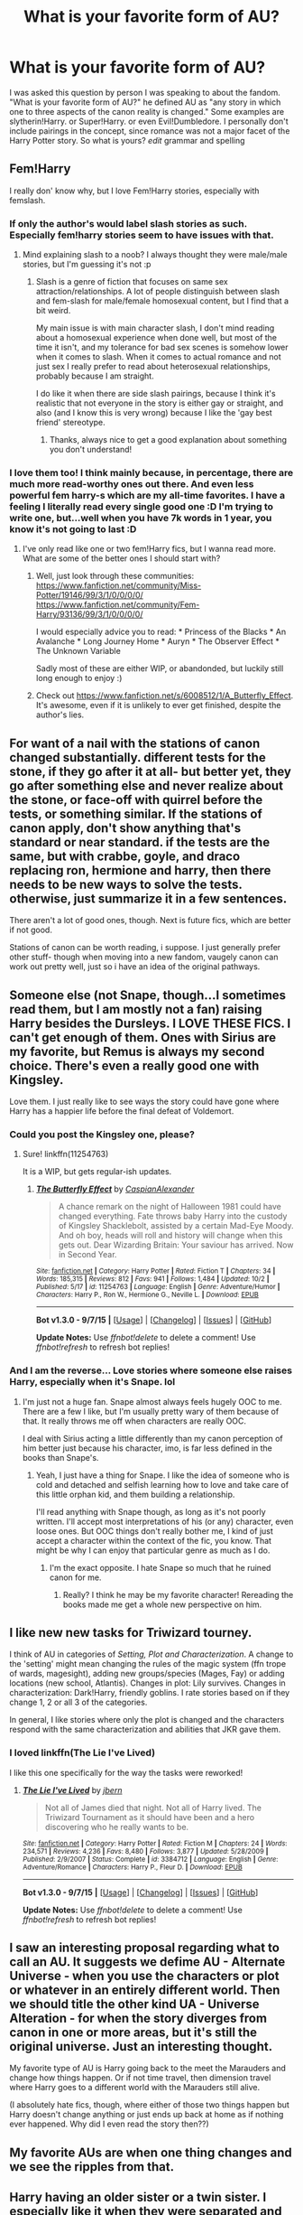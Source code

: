 #+TITLE: What is your favorite form of AU?

* What is your favorite form of AU?
:PROPERTIES:
:Author: Zerokun11
:Score: 28
:DateUnix: 1445440913.0
:DateShort: 2015-Oct-21
:FlairText: Discussion
:END:
I was asked this question by person I was speaking to about the fandom. "What is your favorite form of AU?" he defined AU as "any story in which one to three aspects of the canon reality is changed." Some examples are slytherin!Harry. or Super!Harry. or even Evil!Dumbledore. I personally don't include pairings in the concept, since romance was not a major facet of the Harry Potter story. So what is yours? /edit/ grammar and spelling


** Fem!Harry

I really don' know why, but I love Fem!Harry stories, especially with femslash.
:PROPERTIES:
:Author: -Oc-
:Score: 21
:DateUnix: 1445442520.0
:DateShort: 2015-Oct-21
:END:

*** If only the author's would label slash stories as such. Especially fem!harry stories seem to have issues with that.
:PROPERTIES:
:Author: Riversz
:Score: 8
:DateUnix: 1445449085.0
:DateShort: 2015-Oct-21
:END:

**** Mind explaining slash to a noob? I always thought they were male/male stories, but I'm guessing it's not :p
:PROPERTIES:
:Author: Jared_Dirac
:Score: 1
:DateUnix: 1445488568.0
:DateShort: 2015-Oct-22
:END:

***** Slash is a genre of fiction that focuses on same sex attraction/relationships. A lot of people distinguish between slash and fem-slash for male/female homosexual content, but I find that a bit weird.

My main issue is with main character slash, I don't mind reading about a homosexual experience when done well, but most of the time it isn't, and my tolerance for bad sex scenes is somehow lower when it comes to slash. When it comes to actual romance and not just sex I really prefer to read about heterosexual relationships, probably because I am straight.

I do like it when there are side slash pairings, because I think it's realistic that not everyone in the story is either gay or straight, and also (and I know this is very wrong) because I like the 'gay best friend' stereotype.
:PROPERTIES:
:Author: Riversz
:Score: 5
:DateUnix: 1445496653.0
:DateShort: 2015-Oct-22
:END:

****** Thanks, always nice to get a good explanation about something you don't understand!
:PROPERTIES:
:Author: Jared_Dirac
:Score: 2
:DateUnix: 1445552477.0
:DateShort: 2015-Oct-23
:END:


*** I love them too! I think mainly because, in percentage, there are much more read-worthy ones out there. And even less powerful fem harry-s which are my all-time favorites. I have a feeling I literally read every single good one :D I'm trying to write one, but...well when you have 7k words in 1 year, you know it's not going to last :D
:PROPERTIES:
:Author: gogo199432
:Score: 5
:DateUnix: 1445451458.0
:DateShort: 2015-Oct-21
:END:

**** I've only read like one or two fem!Harry fics, but I wanna read more. What are some of the better ones I should start with?
:PROPERTIES:
:Author: RamblinEso
:Score: 5
:DateUnix: 1445474456.0
:DateShort: 2015-Oct-22
:END:

***** Well, just look through these communities: [[https://www.fanfiction.net/community/Miss-Potter/19146/99/3/1/0/0/0/0/]] [[https://www.fanfiction.net/community/Fem-Harry/93136/99/3/1/0/0/0/0/]]

I would especially advice you to read: * Princess of the Blacks * An Avalanche * Long Journey Home * Auryn * The Observer Effect * The Unknown Variable

Sadly most of these are either WIP, or abandonded, but luckily still long enough to enjoy :)
:PROPERTIES:
:Author: gogo199432
:Score: 1
:DateUnix: 1445490443.0
:DateShort: 2015-Oct-22
:END:


***** Check out [[https://www.fanfiction.net/s/6008512/1/A_Butterfly_Effect]]. It's awesome, even if it is unlikely to ever get finished, despite the author's lies.
:PROPERTIES:
:Author: I_am_a_Horcrux_AMA
:Score: 1
:DateUnix: 1445557641.0
:DateShort: 2015-Oct-23
:END:


** For want of a nail with the stations of canon changed substantially. different tests for the stone, if they go after it at all- but better yet, they go after something else and never realize about the stone, or face-off with quirrel before the tests, or something similar. If the stations of canon apply, don't show anything that's standard or near standard. if the tests are the same, but with crabbe, goyle, and draco replacing ron, hermione and harry, then there needs to be new ways to solve the tests. otherwise, just summarize it in a few sentences.

There aren't a lot of good ones, though. Next is future fics, which are better if not good.

Stations of canon can be worth reading, i suppose. I just generally prefer other stuff- though when moving into a new fandom, vaugely canon can work out pretty well, just so i have an idea of the original pathways.
:PROPERTIES:
:Author: NotAHeroYet
:Score: 12
:DateUnix: 1445443026.0
:DateShort: 2015-Oct-21
:END:


** Someone else (not Snape, though...I sometimes read them, but I am mostly not a fan) raising Harry besides the Dursleys. I LOVE THESE FICS. I can't get enough of them. Ones with Sirius are my favorite, but Remus is always my second choice. There's even a really good one with Kingsley.

Love them. I just really like to see ways the story could have gone where Harry has a happier life before the final defeat of Voldemort.
:PROPERTIES:
:Author: indigofox83
:Score: 11
:DateUnix: 1445452931.0
:DateShort: 2015-Oct-21
:END:

*** Could you post the Kingsley one, please?
:PROPERTIES:
:Author: ryanvdb
:Score: 3
:DateUnix: 1445463765.0
:DateShort: 2015-Oct-22
:END:

**** Sure! linkffn(11254763)

It is a WIP, but gets regular-ish updates.
:PROPERTIES:
:Author: indigofox83
:Score: 3
:DateUnix: 1445465242.0
:DateShort: 2015-Oct-22
:END:

***** [[http://www.fanfiction.net/s/11254763/1/][*/The Butterfly Effect/*]] by [[https://www.fanfiction.net/u/6778541/CaspianAlexander][/CaspianAlexander/]]

#+begin_quote
  A chance remark on the night of Halloween 1981 could have changed everything. Fate throws baby Harry into the custody of Kingsley Shacklebolt, assisted by a certain Mad-Eye Moody. And oh boy, heads will roll and history will change when this gets out. Dear Wizarding Britain: Your saviour has arrived. Now in Second Year.
#+end_quote

^{/Site/: [[http://www.fanfiction.net/][fanfiction.net]] *|* /Category/: Harry Potter *|* /Rated/: Fiction T *|* /Chapters/: 34 *|* /Words/: 185,315 *|* /Reviews/: 812 *|* /Favs/: 941 *|* /Follows/: 1,484 *|* /Updated/: 10/2 *|* /Published/: 5/17 *|* /id/: 11254763 *|* /Language/: English *|* /Genre/: Adventure/Humor *|* /Characters/: Harry P., Ron W., Hermione G., Neville L. *|* /Download/: [[http://www.p0ody-files.com/ff_to_ebook/mobile/makeEpub.php?id=11254763][EPUB]]}

--------------

*Bot v1.3.0 - 9/7/15* *|* [[[https://github.com/tusing/reddit-ffn-bot/wiki/Usage][Usage]]] | [[[https://github.com/tusing/reddit-ffn-bot/wiki/Changelog][Changelog]]] | [[[https://github.com/tusing/reddit-ffn-bot/issues/][Issues]]] | [[[https://github.com/tusing/reddit-ffn-bot/][GitHub]]]

*Update Notes:* Use /ffnbot!delete/ to delete a comment! Use /ffnbot!refresh/ to refresh bot replies!
:PROPERTIES:
:Author: FanfictionBot
:Score: 1
:DateUnix: 1445465249.0
:DateShort: 2015-Oct-22
:END:


*** And I am the reverse... Love stories where someone else raises Harry, especially when it's Snape. lol
:PROPERTIES:
:Author: ocattaco
:Score: 0
:DateUnix: 1445453940.0
:DateShort: 2015-Oct-21
:END:

**** I'm just not a huge fan. Snape almost always feels hugely OOC to me. There are a few I like, but I'm usually pretty wary of them because of that. It really throws me off when characters are really OOC.

I deal with Sirius acting a little differently than my canon perception of him better just because his character, imo, is far less defined in the books than Snape's.
:PROPERTIES:
:Author: indigofox83
:Score: 5
:DateUnix: 1445455193.0
:DateShort: 2015-Oct-21
:END:

***** Yeah, I just have a thing for Snape. I like the idea of someone who is cold and detached and selfish learning how to love and take care of this little orphan kid, and them building a relationship.

I'll read anything with Snape though, as long as it's not poorly written. I'll accept most interpretations of his (or any) character, even loose ones. But OOC things don't really bother me, I kind of just accept a character within the context of the fic, you know. That might be why I can enjoy that particular genre as much as I do.
:PROPERTIES:
:Author: ocattaco
:Score: 7
:DateUnix: 1445463873.0
:DateShort: 2015-Oct-22
:END:

****** I'm the exact opposite. I hate Snape so much that he ruined canon for me.
:PROPERTIES:
:Author: blandge
:Score: 2
:DateUnix: 1445477544.0
:DateShort: 2015-Oct-22
:END:

******* Really? I think he may be my favorite character! Rereading the books made me get a whole new perspective on him.
:PROPERTIES:
:Author: Jared_Dirac
:Score: 2
:DateUnix: 1445488890.0
:DateShort: 2015-Oct-22
:END:


** I like new new tasks for Triwizard tourney.

 

I think of AU in categories of /Setting, Plot and Characterization/. A change to the 'setting' might mean changing the rules of the magic system (ffn trope of wards, magesight), adding new groups/species (Mages, Fay) or adding locations (new school, Atlantis). Changes in plot: Lily survives. Changes in characterization: Dark!Harry, friendly goblins. I rate stories based on if they change 1, 2 or all 3 of the categories.

 

In general, I like stories where only the plot is changed and the characters respond with the same characterization and abilities that JKR gave them.
:PROPERTIES:
:Score: 13
:DateUnix: 1445456128.0
:DateShort: 2015-Oct-21
:END:

*** I loved linkffn(The Lie I've Lived)

I like this one specifically for the way the tasks were reworked!
:PROPERTIES:
:Author: Jared_Dirac
:Score: 2
:DateUnix: 1445488720.0
:DateShort: 2015-Oct-22
:END:

**** [[http://www.fanfiction.net/s/3384712/1/][*/The Lie I've Lived/*]] by [[https://www.fanfiction.net/u/940359/jbern][/jbern/]]

#+begin_quote
  Not all of James died that night. Not all of Harry lived. The Triwizard Tournament as it should have been and a hero discovering who he really wants to be.
#+end_quote

^{/Site/: [[http://www.fanfiction.net/][fanfiction.net]] *|* /Category/: Harry Potter *|* /Rated/: Fiction M *|* /Chapters/: 24 *|* /Words/: 234,571 *|* /Reviews/: 4,236 *|* /Favs/: 8,480 *|* /Follows/: 3,877 *|* /Updated/: 5/28/2009 *|* /Published/: 2/9/2007 *|* /Status/: Complete *|* /id/: 3384712 *|* /Language/: English *|* /Genre/: Adventure/Romance *|* /Characters/: Harry P., Fleur D. *|* /Download/: [[http://www.p0ody-files.com/ff_to_ebook/mobile/makeEpub.php?id=3384712][EPUB]]}

--------------

*Bot v1.3.0 - 9/7/15* *|* [[[https://github.com/tusing/reddit-ffn-bot/wiki/Usage][Usage]]] | [[[https://github.com/tusing/reddit-ffn-bot/wiki/Changelog][Changelog]]] | [[[https://github.com/tusing/reddit-ffn-bot/issues/][Issues]]] | [[[https://github.com/tusing/reddit-ffn-bot/][GitHub]]]

*Update Notes:* Use /ffnbot!delete/ to delete a comment! Use /ffnbot!refresh/ to refresh bot replies!
:PROPERTIES:
:Author: FanfictionBot
:Score: 1
:DateUnix: 1445488771.0
:DateShort: 2015-Oct-22
:END:


** I saw an interesting proposal regarding what to call an AU. It suggests we defime AU - Alternate Universe - when you use the characters or plot or whatever in an entirely different world. Then we should title the other kind UA - Universe Alteration - for when the story diverges from canon in one or more areas, but it's still the original universe. Just an interesting thought.

My favorite type of AU is Harry going back to the meet the Marauders and change how things happen. Or if not time travel, then dimension travel where Harry goes to a different world with the Marauders still alive.

(I absolutely hate fics, though, where either of those two things happen but Harry doesn't change anything or just ends up back at home as if nothing ever happened. Why did I even read the story then??)
:PROPERTIES:
:Author: JadeJabberwock
:Score: 9
:DateUnix: 1445459533.0
:DateShort: 2015-Oct-22
:END:


** My favorite AUs are when one thing changes and we see the ripples from that.
:PROPERTIES:
:Author: howtopleaseme
:Score: 8
:DateUnix: 1445454362.0
:DateShort: 2015-Oct-21
:END:


** Harry having an older sister or a twin sister. I especially like it when they were separated and only meet at Hogwarts, him not even knowing he had a sister (and most of the wizarding world not knowing either)
:PROPERTIES:
:Author: Riversz
:Score: 5
:DateUnix: 1445448426.0
:DateShort: 2015-Oct-21
:END:

*** I don't think I have ever seen Harry with an older sister.
:PROPERTIES:
:Author: Evilsbane
:Score: 2
:DateUnix: 1445450602.0
:DateShort: 2015-Oct-21
:END:

**** Seems odd, seeing as James and Lily had Harry when they were like 20.
:PROPERTIES:
:Author: howtopleaseme
:Score: 4
:DateUnix: 1445466369.0
:DateShort: 2015-Oct-22
:END:


**** I found one. Never read it so can't say if it's good or not.

linkffn(8766078)
:PROPERTIES:
:Author: tatooine0
:Score: 2
:DateUnix: 1445450965.0
:DateShort: 2015-Oct-21
:END:

***** [deleted]
:PROPERTIES:
:Score: 1
:DateUnix: 1445450994.0
:DateShort: 2015-Oct-21
:END:

****** ffnbot!delete
:PROPERTIES:
:Author: tatooine0
:Score: 1
:DateUnix: 1445451118.0
:DateShort: 2015-Oct-21
:END:


***** ffnbot!refresh
:PROPERTIES:
:Author: tatooine0
:Score: 1
:DateUnix: 1445451079.0
:DateShort: 2015-Oct-21
:END:


***** [[http://www.fanfiction.net/s/8766078/1/][*/Out On My Own/*]] by [[https://www.fanfiction.net/u/4036489/laptopsnuggler][/laptopsnuggler/]]

#+begin_quote
  Haleigh Potter, 17, almost 18. Harry's older sister. She has no where to go after the Dursleys kick her out. She needs something to do, somewhere to go. Where else but Hogwarts? Follow Harry's older sister through her seriously messed up year trying to find a life. Rated T for swears. Starts in 5th book. No Percy Weasley haters!
#+end_quote

^{/Site/: [[http://www.fanfiction.net/][fanfiction.net]] *|* /Category/: Harry Potter *|* /Rated/: Fiction T *|* /Chapters/: 7 *|* /Words/: 6,552 *|* /Reviews/: 5 *|* /Favs/: 19 *|* /Follows/: 25 *|* /Updated/: 7/1/2013 *|* /Published/: 12/4/2012 *|* /id/: 8766078 *|* /Language/: English *|* /Genre/: Angst/Romance *|* /Characters/: Harry P., Percy W., Dolores U., OC *|* /Download/: [[http://www.p0ody-files.com/ff_to_ebook/mobile/makeEpub.php?id=8766078][EPUB]]}

--------------

*Bot v1.3.0 - 9/7/15* *|* [[[https://github.com/tusing/reddit-ffn-bot/wiki/Usage][Usage]]] | [[[https://github.com/tusing/reddit-ffn-bot/wiki/Changelog][Changelog]]] | [[[https://github.com/tusing/reddit-ffn-bot/issues/][Issues]]] | [[[https://github.com/tusing/reddit-ffn-bot/][GitHub]]]

*Update Notes:* Use /ffnbot!delete/ to delete a comment! Use /ffnbot!refresh/ to refresh bot replies!
:PROPERTIES:
:Author: FanfictionBot
:Score: 1
:DateUnix: 1445451171.0
:DateShort: 2015-Oct-21
:END:


*** A younger sister would be cute - linkffn(Elsewhere, but not Elsewhen) has one.
:PROPERTIES:
:Author: Karinta
:Score: 1
:DateUnix: 1445492869.0
:DateShort: 2015-Oct-22
:END:

**** [[http://www.fanfiction.net/s/7118223/1/][*/Elsewhere, but not Elsewhen/*]] by [[https://www.fanfiction.net/u/699762/The-Mad-Mad-Reviewer][/The Mad Mad Reviewer/]]

#+begin_quote
  Thestrals can go a lot more places than just wherever you need to go. Unfortunately for Harry Potter, Voldemort is more than aware of this, and doesn't want to deal with Harry Potter anymore.
#+end_quote

^{/Site/: [[http://www.fanfiction.net/][fanfiction.net]] *|* /Category/: Harry Potter *|* /Rated/: Fiction M *|* /Chapters/: 25 *|* /Words/: 73,640 *|* /Reviews/: 775 *|* /Favs/: 1,722 *|* /Follows/: 2,030 *|* /Updated/: 12/29/2012 *|* /Published/: 6/25/2011 *|* /id/: 7118223 *|* /Language/: English *|* /Genre/: Adventure *|* /Characters/: Harry P. *|* /Download/: [[http://www.p0ody-files.com/ff_to_ebook/mobile/makeEpub.php?id=7118223][EPUB]]}

--------------

*Bot v1.3.0 - 9/7/15* *|* [[[https://github.com/tusing/reddit-ffn-bot/wiki/Usage][Usage]]] | [[[https://github.com/tusing/reddit-ffn-bot/wiki/Changelog][Changelog]]] | [[[https://github.com/tusing/reddit-ffn-bot/issues/][Issues]]] | [[[https://github.com/tusing/reddit-ffn-bot/][GitHub]]]

*Update Notes:* Use /ffnbot!delete/ to delete a comment! Use /ffnbot!refresh/ to refresh bot replies!
:PROPERTIES:
:Author: FanfictionBot
:Score: 1
:DateUnix: 1445492931.0
:DateShort: 2015-Oct-22
:END:


** severus snape, [[http://notsocoherent.tumblr.com/post/131645682147/source][with an undercut]]. it's all i want
:PROPERTIES:
:Author: zojgruhl
:Score: 4
:DateUnix: 1445466240.0
:DateShort: 2015-Oct-22
:END:


** I really would like to read a good Tom Riddle vs Voldemort story, apart from that *Seventh Horcrux* of course.
:PROPERTIES:
:Author: InquisitorCOC
:Score: 5
:DateUnix: 1445479327.0
:DateShort: 2015-Oct-22
:END:


** I really like good slytherin!harry, or Harry in other houses in general, though raven law ones I tend to find be a little forced. I also really like quidditch-centric fics. Either post-hogwarts professional, a triwizard quidditch tournament, or even ones that just have it as a big part and expand on training, games, and interactions with other teams/players.
:PROPERTIES:
:Author: JK2137
:Score: 3
:DateUnix: 1445498535.0
:DateShort: 2015-Oct-22
:END:


** I like timeturner fics if they're done well. Basically anything where Hermione goes back in time and saves everyone are my fav.
:PROPERTIES:
:Author: Oniknight
:Score: 3
:DateUnix: 1445487982.0
:DateShort: 2015-Oct-22
:END:

*** Guess what I'm writing for NaNoWriMo. ;)

RemindMe! December 1, 2015
:PROPERTIES:
:Author: shocabo
:Score: 2
:DateUnix: 1445493618.0
:DateShort: 2015-Oct-22
:END:

**** Messaging you on [[http://www.wolframalpha.com/input/?i=2015-12-01%2006:00:51%20UTC%20To%20Local%20Time][*2015-12-01 06:00:51 UTC*]] to remind you of [[https://www.reddit.com/r/HPfanfiction/comments/3pn62z/what_is_your_favorite_form_of_au/cw8krzc][*this.*]]

[[http://www.reddit.com/message/compose/?to=RemindMeBot&subject=Reminder&message=%5Bhttps://www.reddit.com/r/HPfanfiction/comments/3pn62z/what_is_your_favorite_form_of_au/cw8krzc%5D%0A%0ARemindMe!%20%20December%201,%202015][*CLICK THIS LINK*]] to send a PM to also be reminded and to reduce spam.

^{Parent commenter can} [[http://www.reddit.com/message/compose/?to=RemindMeBot&subject=Delete%20Comment&message=Delete!%20cw8ksfk][^{delete this message to hide from others.}]]

--------------

[[http://www.reddit.com/r/RemindMeBot/comments/24duzp/remindmebot_info/][^{[FAQs]}]]

[[http://www.reddit.com/message/compose/?to=RemindMeBot&subject=Reminder&message=%5BLINK%20INSIDE%20SQUARE%20BRACKETS%20else%20default%20to%20FAQs%5D%0A%0ANOTE:%20Don't%20forget%20to%20add%20the%20time%20options%20after%20the%20command.%0A%0ARemindMe!][^{[Custom]}]]
[[http://www.reddit.com/message/compose/?to=RemindMeBot&subject=List%20Of%20Reminders&message=MyReminders!][^{[Your Reminders]}]]
[[http://www.reddit.com/message/compose/?to=RemindMeBotWrangler&subject=Feedback][^{[Feedback]}]]
[[https://github.com/SIlver--/remindmebot-reddit][^{[Code]}]]
:PROPERTIES:
:Author: RemindMeBot
:Score: 1
:DateUnix: 1445493655.0
:DateShort: 2015-Oct-22
:END:


** Non-BWL. I seriously hated the whole Boy-Who-Lived crap in the books, because it completely undermined the whole "choice" theme.

Slytherin Harry is nice, though rarely executed well.
:PROPERTIES:
:Author: Almavet
:Score: 3
:DateUnix: 1445494347.0
:DateShort: 2015-Oct-22
:END:


** I don't really know that I agree with that definition of AU. To me, every fanfiction is more or less AU, because they depict events which did not happen in the canon continuum. The least AU stories are those which depict events that /could have/ happened in the main books, just that us as readers never got to see those things.

If anything that happens in a fanfiction contradicts what happened in the books, then it's an AU. Doesn't matter if the change is whether Harry decided to have two or three pancakes for breakfast, or whether Hogwarts was burned to the ground during a witch hunt in 1054. The whole /concept/ of a fanfiction carries with it the implication of an 'Alternate Universe'.

Now, when it comes to /my/ personal favourite type of AU, it would have to be the very major one. I'm over the 'seven years at Hogwarts with varying degrees of differences' stories, and if I were an admin of FF.net, I'd make publishing a story set in Hogwarts into a bannable offense.

Okay, maybe that's a bit harsh, but I think you get my point. There should be more fanfiction authors like [[https://www.fanfiction.net/u/980211/enembee][enembee]], [[https://www.fanfiction.net/u/557425/joe6991][joe6991]] or [[https://www.fanfiction.net/u/1508866/Voice-of-the-Nephilim][Voice of the Nephilim]], who are not afraid to really push the boundaries of what is possible in JK's infinite sandbox.
:PROPERTIES:
:Author: Pashow
:Score: 8
:DateUnix: 1445442044.0
:DateShort: 2015-Oct-21
:END:

*** u/zojgruhl:
#+begin_quote
  I don't really know that I agree with that definition of AU. To me, every fanfiction is more or less AU, because they depict events which did not happen in the canon continuum.
#+end_quote

you can say the distinction is something like fics. that could fit into canon as is, and fics. that change an event in canon/a relationship
:PROPERTIES:
:Author: zojgruhl
:Score: 7
:DateUnix: 1445446416.0
:DateShort: 2015-Oct-21
:END:

**** That's pretty much the best way to sum it up, yeah.
:PROPERTIES:
:Author: Pashow
:Score: 1
:DateUnix: 1445449827.0
:DateShort: 2015-Oct-21
:END:


** I love Dark AUs, where they focus more on the adults and adult situations going on in the books rather than letting kids handle all of the problems.
:PROPERTIES:
:Author: Eldresh
:Score: 2
:DateUnix: 1445539431.0
:DateShort: 2015-Oct-22
:END:


** i like stories where people change how magic works in a constant attempt to make it rational, lots of math and circles. mainly because i find it funny.
:PROPERTIES:
:Author: tomintheconer
:Score: 1
:DateUnix: 1445506795.0
:DateShort: 2015-Oct-22
:END:


** For Want of a Nail type stories.

I like canon that's twisted after one small change.
:PROPERTIES:
:Author: LocalMadman
:Score: 1
:DateUnix: 1445633358.0
:DateShort: 2015-Oct-24
:END:
